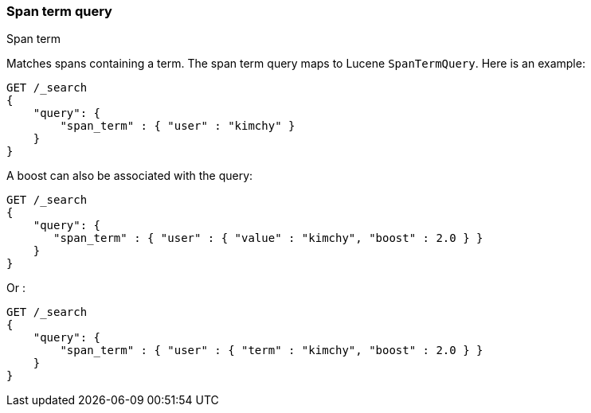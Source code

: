 [[query-dsl-span-term-query]]
=== Span term query
++++
<titleabbrev>Span term</titleabbrev>
++++

Matches spans containing a term. The span term query maps to Lucene
`SpanTermQuery`. Here is an example:

[source,console]
--------------------------------------------------
GET /_search
{
    "query": {
        "span_term" : { "user" : "kimchy" }
    }
}    
--------------------------------------------------

A boost can also be associated with the query:

[source,console]
--------------------------------------------------
GET /_search
{
    "query": {
       "span_term" : { "user" : { "value" : "kimchy", "boost" : 2.0 } }
    }
}    
--------------------------------------------------

Or :

[source,console]
--------------------------------------------------
GET /_search
{
    "query": {
        "span_term" : { "user" : { "term" : "kimchy", "boost" : 2.0 } }
    }
}    
--------------------------------------------------

